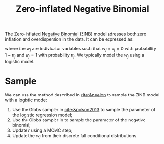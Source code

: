 :PROPERTIES:
:ID:       ecec9c59-d480-4e23-bb22-1fea611c0ddf
:END:
#+TITLE: Zero-inflated Negative Binomial
#+CREATED: [2022-02-14 Mon 17:08]
#+LAST_MODIFIED: [2022-02-15 Tue 10:56]

The Zero-inflated [[id:273bfd3a-7e6e-4971-b422-048f930ae5b0][Negative Binomial]] (ZINB) model adresses both zero inflation and overdispersion in the data. It can be expressed as:

#+begin_src latex :results raw :exports results
\begin{equation*}
 X_j \sim (1-\pi_j)\; \mathds{1}_{w_j=0} + \pi_j\; \operatorname{NegativeBinomial}(\mu_j, r)
\end{equation*}
#+end_src

#+RESULTS:
\begin{equation*}
 X_j \sim (1-\pi_j)\; \mathds{1}_{w_j=0} + \pi_j\; \operatorname{NegativeBinomial}(\mu_j, r)
\end{equation*}

where the $w_j$ are indivicator variables such that $w_j=x_j=0$ with probability $1-\pi_j$ and $w_j=1$ with probability $\pi_j$. We typically model the $w_j$ using a logistic model.

* Sample

We can use the method described in [[cite:&neelon]] to sample the ZINB model with a logistic mode:

1. Use the Gibbs sampler in [[cite:&polson2013]] to sample the parameter of the logistic regression model;
2. Use the Gibbs sampler in  to sample the parameter of the negative binomial;
3. Update $r$ using a MCMC step;
4. Update the $w_j$ from their discrete full conditional distributions.

